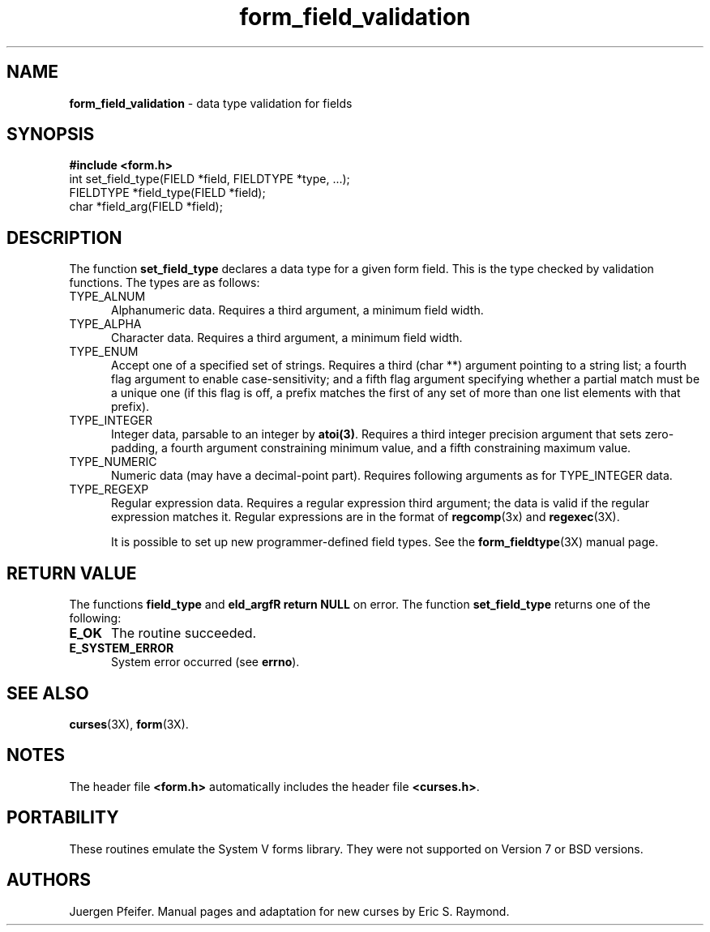 '\" t
.TH form_field_validation 3X ""
.SH NAME
\fBform_field_validation\fR - data type validation for fields 
.SH SYNOPSIS
\fB#include <form.h>\fR
.br
int set_field_type(FIELD *field, FIELDTYPE *type, ...);
.br
FIELDTYPE *field_type(FIELD *field);
.br
char *field_arg(FIELD *field);
.br
.SH DESCRIPTION
The function \fBset_field_type\fR declares a data type for a given form field.
This is the type checked by validation functions.  The types are as follows:
.TP 5
TYPE_ALNUM
Alphanumeric data.  Requires a third argument, a minimum field width.
.TP 5
TYPE_ALPHA
Character data.  Requires a third argument, a minimum field width.
.TP 5
TYPE_ENUM
Accept one of a specified set of strings.  Requires a third (char **)
argument pointing to a string list; a fourth flag argument to enable
case-sensitivity; and a fifth flag argument specifying whether a partial
match must be a unique one (if this flag is off, a prefix matches the first
of any set of more than one list elements with that prefix).
.TP 5
TYPE_INTEGER
Integer data, parsable to an integer by \fBatoi(3)\fR.  Requires a third
integer precision argument that sets zero-padding, a fourth argument 
constraining minimum value, and a fifth constraining maximum value.
.TP 5
TYPE_NUMERIC
Numeric data (may have a decimal-point part).  Requires following
arguments as for TYPE_INTEGER data.
.TP 5
TYPE_REGEXP
Regular expression data.  Requires a regular expression third argument;
the data is valid if the regular expression matches it.  Regular expressions
are in the format of \fBregcomp\fR(3x) and \fBregexec\fR(3X).

It is possible to set up new programmer-defined field types.  See the
\fBform_fieldtype\fR(3X) manual page.
.SH RETURN VALUE
The functions \fBfield_type\fR and \fB\field_argfR return \fBNULL\fR on
error. The function \fBset_field_type\fR returns one of the following:
.TP 5
\fBE_OK\fR
The routine succeeded.
.TP 5
\fBE_SYSTEM_ERROR\fR
System error occurred (see \fBerrno\fR).
.SH SEE ALSO
\fBcurses\fR(3X), \fBform\fR(3X).
.SH NOTES
The header file \fB<form.h>\fR automatically includes the header file
\fB<curses.h>\fR.
.SH PORTABILITY
These routines emulate the System V forms library.  They were not supported on
Version 7 or BSD versions.
.SH AUTHORS
Juergen Pfeifer.  Manual pages and adaptation for new curses by Eric
S. Raymond.
.\"#
.\"# The following sets edit modes for GNU EMACS
.\"# Local Variables:
.\"# mode:nroff
.\"# fill-column:79
.\"# End:
